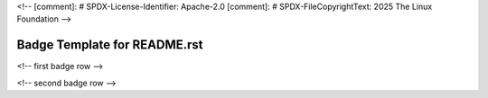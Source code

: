 <!--
[comment]: # SPDX-License-Identifier: Apache-2.0
[comment]: # SPDX-FileCopyrightText: 2025 The Linux Foundation
-->

=============================
Badge Template for README.rst
=============================

|osc-climate-project| |osc-climate-slack| |osc-climate-github| |PyPI| |License| |PDM|

|Pre-commit.ci| |OpenSSF Scorecard|

<!-- first badge row -->

.. |osc-climate-project| image:: https://img.shields.io/badge/OS-Climate-blue
  :alt: An OS-Climate Project
  :target: https://os-climate.org/

.. |osc-climate-slack| image:: https://img.shields.io/badge/slack-osclimate-blue.svg?logo=slack
  :alt: Join OS-Climate on Slack
  :target: https://os-climate.slack.com

.. |osc-climate-github| image:: https://img.shields.io/badge/GitHub-100000?logo=github&logoColor=white&color=blue
  :alt: Source code on GitHub
  :target: https://github.com/os-climate/osc-transformer-presteps

.. |PyPI| image:: https://img.shields.io/pypi/v/osc-github-devops?logo=python&logoColor=white&color=blue
  :alt: Source code on GitHub
  :target: https://github.com/os-climate/osc-transformer-presteps

.. |License| image:: https://img.shields.io/badge/License-Apache_2.0-blue.svg
  :alt: Apache-2.0 License
  :target: https://opensource.org/licenses/Apache-2.0

.. |pdm| image:: https://img.shields.io/badge/PDM-Project-blue
  :alt: Built using PDM
  :target: https://pdm-project.org/en/latest/

<!-- second badge row -->

.. |Pre-commit.ci| image:: https://results.pre-commit.ci/badge/github/os-climate/osc-github-devops/main.svg
	:alt: Pre-commit.ci Status
  :target: https://results.pre-commit.ci/latest/github/os-climate/osc-github-devops/main

.. |OpenSSF Scorecard| image:: https://api.scorecard.dev/projects/github.com/os-climate/osc-transformer-presteps/badge
	:alt: OpenSSF Scorecard
  :target: https://scorecard.dev/viewer/?uri=github.com/os-climate/osc-transformer-presteps
